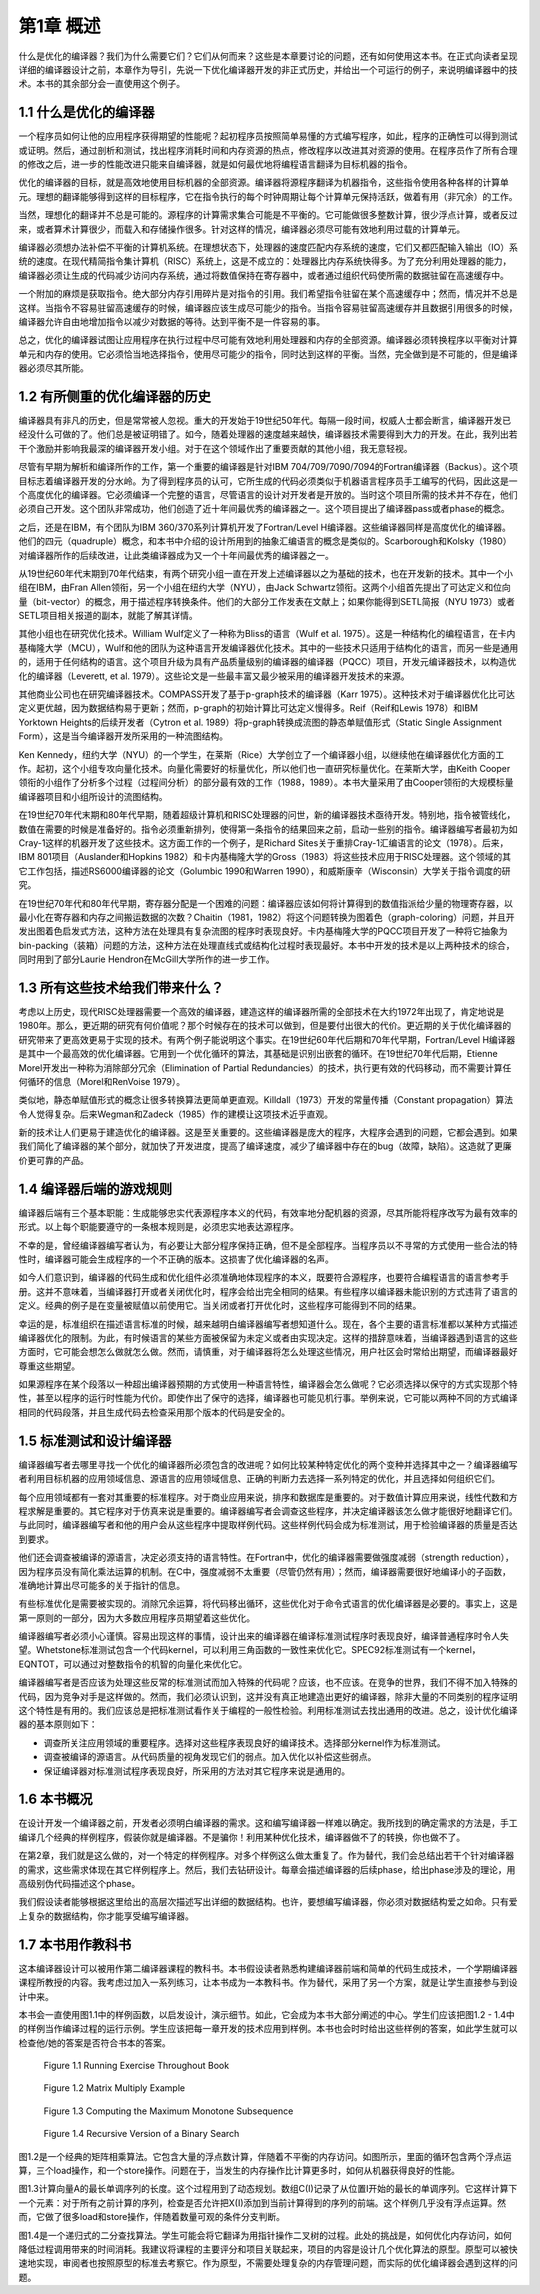 第1章 概述
##########

什么是优化的编译器？我们为什么需要它们？它们从何而来？这些是本章要讨论的问题，还有如何使用这本书。在正式向读者呈现详细的编译器设计之前，本章作为导引，先说一下优化编译器开发的非正式历史，并给出一个可运行的例子，来说明编译器中的技术。本书的其余部分会一直使用这个例子。

1.1 什么是优化的编译器
**********************

一个程序员如何让他的应用程序获得期望的性能呢？起初程序员按照简单易懂的方式编写程序，如此，程序的正确性可以得到测试或证明。然后，通过剖析和测试，找出程序消耗时间和内存资源的热点，修改程序以改进其对资源的使用。在程序员作了所有合理的修改之后，进一步的性能改进只能来自编译器，就是如何最优地将编程语言翻译为目标机器的指令。

优化的编译器的目标，就是高效地使用目标机器的全部资源。编译器将源程序翻译为机器指令，这些指令使用各种各样的计算单元。理想的翻译能够得到这样的目标程序，它在指令执行的每个时钟周期让每个计算单元保持活跃，做着有用（非冗余）的工作。

当然，理想化的翻译并不总是可能的。源程序的计算需求集合可能是不平衡的。它可能做很多整数计算，很少浮点计算，或者反过来，或者算术计算很少，而载入和存储操作很多。针对这样的情况，编译器必须尽可能有效地利用过载的计算单元。

编译器必须想办法补偿不平衡的计算机系统。在理想状态下，处理器的速度匹配内存系统的速度，它们又都匹配输入输出（IO）系统的速度。在现代精简指令集计算机（RISC）系统上，这是不成立的：处理器比内存系统快得多。为了充分利用处理器的能力，编译器必须让生成的代码减少访问内存系统，通过将数值保持在寄存器中，或者通过组织代码使所需的数据驻留在高速缓存中。

一个附加的麻烦是获取指令。绝大部分内存引用碎片是对指令的引用。我们希望指令驻留在某个高速缓存中；然而，情况并不总是这样。当指令不容易驻留高速缓存的时候，编译器应该生成尽可能少的指令。当指令容易驻留高速缓存并且数据引用很多的时候，编译器允许自由地增加指令以减少对数据的等待。达到平衡不是一件容易的事。

总之，优化的编译器试图让应用程序在执行过程中尽可能有效地利用处理器和内存的全部资源。编译器必须转换程序以平衡对计算单元和内存的使用。它必须恰当地选择指令，使用尽可能少的指令，同时达到这样的平衡。当然，完全做到是不可能的，但是编译器必须尽其所能。

1.2 有所侧重的优化编译器的历史
******************************

编译器具有非凡的历史，但是常常被人忽视。重大的开发始于19世纪50年代。每隔一段时间，权威人士都会断言，编译器开发已经没什么可做的了。他们总是被证明错了。如今，随着处理器的速度越来越快，编译器技术需要得到大力的开发。在此，我列出若干个激励并影响我最深的编译器开发小组。对于在这个领域作出了重要贡献的其他小组，我无意轻视。

尽管有早期为解析和编译所作的工作，第一个重要的编译器是针对IBM 704/709/7090/7094的Fortran编译器（Backus）。这个项目标志着编译器开发的分水岭。为了得到程序员的认可，它所生成的代码必须类似于机器语言程序员手工编写的代码，因此这是一个高度优化的编译器。它必须编译一个完整的语言，尽管语言的设计对开发者是开放的。当时这个项目所需的技术并不存在，他们必须自己开发。这个团队非常成功，他们创造了近十年间最优秀的编译器之一。这个项目提出了编译器pass或者phase的概念。

之后，还是在IBM，有个团队为IBM 360/370系列计算机开发了Fortran/Level H编译器。这些编译器同样是高度优化的编译器。他们的四元（quadruple）概念，和本书中介绍的设计所用到的抽象汇编语言的概念是类似的。Scarborough和Kolsky（1980）对编译器所作的后续改进，让此类编译器成为又一个十年间最优秀的编译器之一。

从19世纪60年代末期到70年代结束，有两个研究小组一直在开发上述编译器以之为基础的技术，也在开发新的技术。其中一个小组在IBM，由Fran Allen领衔，另一个小组在纽约大学（NYU），由Jack Schwartz领衔。这两个小组首先提出了可达定义和位向量（bit-vector）的概念，用于描述程序转换条件。他们的大部分工作发表在文献上；如果你能得到SETL简报（NYU 1973）或者SETL项目相关报道的副本，就能了解其详情。

其他小组也在研究优化技术。William Wulf定义了一种称为Bliss的语言（Wulf et al. 1975）。这是一种结构化的编程语言，在卡内基梅隆大学（MCU），Wulf和他的团队为这种语言开发编译器优化技术。其中的一些技术只适用于结构化的语言，而另一些是通用的，适用于任何结构的语言。这个项目升级为具有产品质量级别的编译器的编译器（PQCC）项目，开发元编译器技术，以构造优化的编译器（Leverett, et al. 1979）。这些论文是一些最丰富又最少被采用的编译器开发技术的来源。

其他商业公司也在研究编译器技术。COMPASS开发了基于p-graph技术的编译器（Karr 1975）。这种技术对于编译器优化比可达定义更优越，因为数据结构易于更新；然而，p-graph的初始计算比可达定义慢得多。Reif（Reif和Lewis 1978）和IBM Yorktown Heights的后续开发者（Cytron et al. 1989）将p-graph转换成流图的静态单赋值形式（Static Single Assignment Form），这是当今编译器开发所采用的一种流图结构。

Ken Kennedy，纽约大学（NYU）的一个学生，在莱斯（Rice）大学创立了一个编译器小组，以继续他在编译器优化方面的工作。起初，这个小组专攻向量化技术。向量化需要好的标量优化，所以他们也一直研究标量优化。在莱斯大学，由Keith Cooper领衔的小组作了分析多个过程（过程间分析）的部分最有效的工作（1988，1989）。本书大量采用了由Cooper领衔的大规模标量编译器项目和小组所设计的流图结构。

在19世纪70年代末期和80年代早期，随着超级计算机和RISC处理器的问世，新的编译器技术亟待开发。特别地，指令被管线化，数值在需要的时候是准备好的。指令必须重新排列，使得第一条指令的结果回来之前，启动一些别的指令。编译器编写者最初为如Cray-1这样的机器开发了这些技术。这方面工作的一个例子，是Richard Sites关于重排Cray-1汇编语言的论文（1978）。后来，IBM 801项目（Auslander和Hopkins 1982）和卡内基梅隆大学的Gross（1983）将这些技术应用于RISC处理器。这个领域的其它工作包括，描述RS6000编译器的论文（Golumbic 1990和Warren 1990），和威斯康辛（Wisconsin）大学关于指令调度的研究。

在19世纪70年代和80年代早期，寄存器分配是一个困难的问题：编译器应该如何将计算得到的数值指派给少量的物理寄存器，以最小化在寄存器和内存之间搬运数据的次数？Chaitin（1981，1982）将这个问题转换为图着色（graph-coloring）问题，并且开发出图着色启发式方法，这种方法在处理具有复杂流图的程序时表现良好。卡内基梅隆大学的PQCC项目开发了一种将它抽象为bin-packing（装箱）问题的方法，这种方法在处理直线式或结构化过程时表现最好。本书中开发的技术是以上两种技术的综合，同时用到了部分Laurie Hendron在McGill大学所作的进一步工作。

1.3 所有这些技术给我们带来什么？
********************************

考虑以上历史，现代RISC处理器需要一个高效的编译器，建造这样的编译器所需的全部技术在大约1972年出现了，肯定地说是1980年。那么，更近期的研究有何价值呢？那个时候存在的技术可以做到，但是要付出很大的代价。更近期的关于优化编译器的研究带来了更高效更易于实现的技术。有两个例子能说明这个事实。在19世纪60年代后期和70年代早期，Fortran/Level H编译器是其中一个最高效的优化编译器。它用到一个优化循环的算法，其基础是识别出嵌套的循环。在19世纪70年代后期，Etienne Morel开发出一种称为消除部分冗余（Elimination of Partial Redundancies）的技术，执行更有效的代码移动，而不需要计算任何循环的信息（Morel和RenVoise 1979）。

类似地，静态单赋值形式的概念让很多转换算法更简单更直观。Killdall（1973）开发的常量传播（Constant propagation）算法令人觉得复杂。后来Wegman和Zadeck（1985）作的建模让这项技术近乎直观。

新的技术让人们更易于建造优化的编译器。这是至关重要的。这些编译器是庞大的程序，大程序会遇到的问题，它都会遇到。如果我们简化了编译器的某个部分，就加快了开发进度，提高了编译速度，减少了编译器中存在的bug（故障，缺陷）。这造就了更廉价更可靠的产品。

1.4 编译器后端的游戏规则
************************

编译器后端有三个基本职能：生成能够忠实代表源程序本义的代码，有效率地分配机器的资源，尽其所能将程序改写为最有效率的形式。以上每个职能要遵守的一条根本规则是，必须忠实地表达源程序。

不幸的是，曾经编译器编写者认为，有必要让大部分程序保持正确，但不是全部程序。当程序员以不寻常的方式使用一些合法的特性时，编译器可能会生成程序的一个不正确的版本。这损害了优化编译器的名声。

如今人们意识到，编译器的代码生成和优化组件必须准确地体现程序的本义，既要符合源程序，也要符合编程语言的语言参考手册。这并不意味着，当编译器打开或者关闭优化时，程序会给出完全相同的结果。有些程序以编译器未能识别的方式违背了语言的定义。经典的例子是在变量被赋值以前使用它。当关闭或者打开优化时，这些程序可能得到不同的结果。

幸运的是，标准组织在描述语言标准的时候，越来越明白编译器编写者想知道什么。现在，各个主要的语言标准都以某种方式描述编译器优化的限制。为此，有时候语言的某些方面被保留为未定义或者由实现决定。这样的措辞意味着，当编译器遇到语言的这些方面时，它可能会想怎么做就怎么做。然而，请慎重，对于编译器将怎么处理这些情况，用户社区会时常给出期望，而编译器最好尊重这些期望。

如果源程序在某个段落以一种超出编译器预期的方式使用一种语言特性，编译器会怎么做呢？它必须选择以保守的方式实现那个特性，甚至以程序的运行时性能为代价。即使作出了保守的选择，编译器也可能见机行事。举例来说，它可能以两种不同的方式编译相同的代码段落，并且生成代码去检查采用那个版本的代码是安全的。

1.5 标准测试和设计编译器
************************

编译器编写者去哪里寻找一个优化的编译器所必须包含的改进呢？如何比较某种特定优化的两个变种并选择其中之一？编译器编写者利用目标机器的应用领域信息、源语言的应用领域信息、正确的判断力去选择一系列特定的优化，并且选择如何组织它们。

每个应用领域都有一套对其重要的标准程序。对于商业应用来说，排序和数据库是重要的。对于数值计算应用来说，线性代数和方程求解是重要的。其它程序对于仿真来说是重要的。编译器编写者会调查这些程序，并决定编译器该怎么做才能很好地翻译它们。与此同时，编译器编写者和他的用户会从这些程序中提取样例代码。这些样例代码会成为标准测试，用于检验编译器的质量是否达到要求。

他们还会调查被编译的源语言，决定必须支持的语言特性。在Fortran中，优化的编译器需要做强度减弱（strength reduction），因为程序员没有简化乘法运算的机制。在C中，强度减弱不太重要（尽管仍然有用）；然而，编译器需要很好地编译小的子函数，准确地计算出尽可能多的关于指针的信息。

有些标准优化是需要被实现的。消除冗余运算，将代码移出循环，这些优化对于命令式语言的优化编译器是必要的。事实上，这是第一原则的一部分，因为大多数应用程序员期望着这些优化。

编译器编写者必须小心谨慎。容易出现这样的事情，设计出来的编译器在编译标准测试程序时表现良好，编译普通程序时令人失望。Whetstone标准测试包含一个代码kernel，可以利用三角函数的一致性来优化它。SPEC92标准测试有一个kernel，EQNTOT，可以通过对整数指令的机智的向量化来优化它。

编译器编写者是否应该为处理这些反常的标准测试而加入特殊的代码呢？应该，也不应该。在竞争的世界，我们不得不加入特殊的代码，因为竞争对手是这样做的。然而，我们必须认识到，这并没有真正地建造出更好的编译器，除非大量的不同类别的程序证明这个特性是有用的。我们应该总是把标准测试看作关于编程的一般性检验。利用标准测试去找出通用的改进。总之，设计优化编译器的基本原则如下：

* 调查所关注应用领域的重要程序。选择对这些程序表现良好的编译技术。选择部分kernel作为标准测试。
* 调查被编译的源语言。从代码质量的视角发现它们的弱点。加入优化以补偿这些弱点。
* 保证编译器对标准测试程序表现良好，所采用的方法对其它程序来说是通用的。

1.6 本书概况
************

在设计开发一个编译器之前，开发者必须明白编译器的需求。这和编写编译器一样难以确定。我所找到的确定需求的方法是，手工编译几个经典的样例程序，假装你就是编译器。不是骗你！利用某种优化技术，编译器做不了的转换，你也做不了。

在第2章，我们就是这么做的，对一个特定的样例程序。对多个样例这么做太重复了。作为替代，我们会总结出若干个针对编译器的需求，这些需求体现在其它样例程序上。然后，我们去钻研设计。每章会描述编译器的后续phase，给出phase涉及的理论，用高级别伪代码描述这个phase。

我们假设读者能够根据这里给出的高层次描述写出详细的数据结构。也许，要想编写编译器，你必须对数据结构爱之如命。只有爱上复杂的数据结构，你才能享受编写编译器。

1.7 本书用作教科书
******************

这本编译器设计可以被用作第二编译器课程的教科书。本书假设读者熟悉构建编译器前端和简单的代码生成技术，一个学期编译器课程所教授的内容。我考虑过加入一系列练习，让本书成为一本教科书。作为替代，采用了另一个方案，就是让学生直接参与到设计中来。

本书会一直使用图1.1中的样例函数，以启发设计，演示细节。如此，它会成为本书大部分阐述的中心。学生们应该把图1.2 - 1.4中的样例当作编译过程的运行示例。学生应该把每一章开发的技术应用到样例。本书也会时时给出这些样例的答案，如此学生就可以检查他/她的答案是否符合书本的答案。

.. figure:: chapter01/figure-1.1.png

    Figure 1.1 Running Exercise Throughout Book

.. figure:: chapter01/figure-1.2.png

    Figure 1.2 Matrix Multiply Example

.. figure:: chapter01/figure-1.3.png

    Figure 1.3 Computing the Maximum Monotone Subsequence

.. figure:: chapter01/figure-1.4.png

    Figure 1.4 Recursive Version of a Binary Search


图1.2是一个经典的矩阵相乘算法。它包含大量的浮点数计算，伴随着不平衡的内存访问。如图所示，里面的循环包含两个浮点运算，三个load操作，和一个store操作。问题在于，当发生的内存操作比计算更多时，如何从机器获得良好的性能。

图1.3计算向量A的最长单调序列的长度。这个过程用到了动态规划。数组C(I)记录了从位置I开始的最长的单调序列。它这样计算下一个元素：对于所有之前计算的序列，检查是否允许把X(I)添加到当前计算得到的序列的前端。这个样例几乎没有浮点运算。然而，它做了很多load和store操作，伴随着数量可观的条件分支判断。

图1.4是一个递归式的二分查找算法。学生可能会将它翻译为用指针操作二叉树的过程。此处的挑战是，如何优化内存访问，如何降低过程调用带来的时间消耗。我建议将课程的主要评分和项目关联起来，项目的内容是设计几个优化算法的原型。原型可以被快速地实现，审阅者也按照原型的标准去考察它。作为原型，不需要处理复杂的内存管理问题，而实际的优化编译器会遇到这样的问题。
